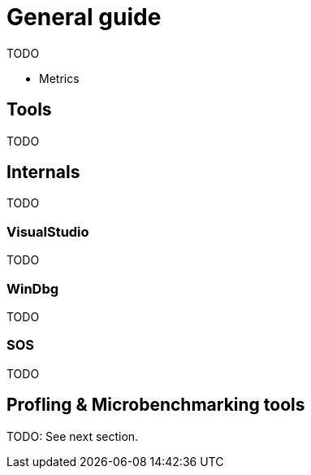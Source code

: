 = General guide

TODO

* Metrics

== Tools

TODO

== Internals

TODO

=== VisualStudio

TODO

=== WinDbg

TODO

=== SOS

TODO

== Profling & Microbenchmarking tools

TODO: See next section.